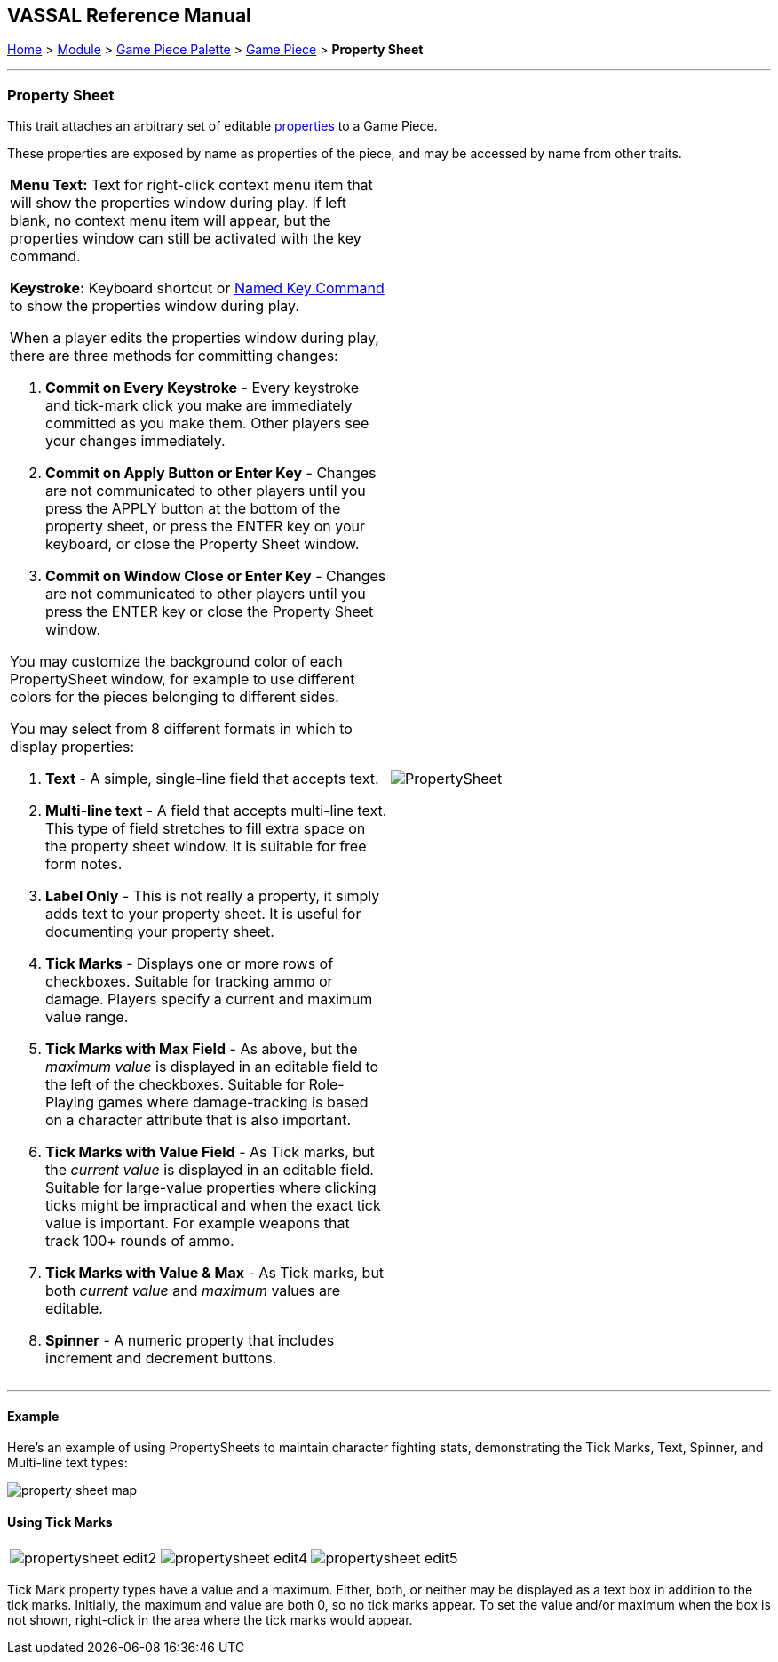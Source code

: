 == VASSAL Reference Manual
[#top]

[.small]#<<index.adoc#toc,Home>> > <<GameModule.adoc#top,Module>> > <<PieceWindow.adoc#top,Game Piece Palette>># [.small]#> <<GamePiece.adoc#top,Game Piece>># [.small]#> *Property Sheet*#

'''''

=== Property Sheet

This trait attaches an arbitrary set of editable <<Properties.adoc#top,properties>> to a Game Piece.

These properties are exposed by name as properties of the piece, and may be accessed by name from other traits.

[width="100%",cols="50%,50%",]
|===
a|
*Menu Text:*  Text for right-click context menu item that will show the properties window during play.
If left blank, no context menu item will appear, but the properties window can still be activated with the key command.

*Keystroke:*  Keyboard shortcut or <<NamedKeyCommand.adoc#top,Named Key Command>> to show the properties window during play.

When a player edits the properties window during play, there are three methods for committing  changes:

. *Commit on Every Keystroke* - Every keystroke and tick-mark click you make are immediately committed as you make them.
Other players see your changes immediately.
. *Commit on Apply Button or Enter Key* - Changes are not communicated to other players until you press the APPLY button at the bottom of the property sheet, or press the ENTER key on your keyboard, or close the Property Sheet window.
. *Commit on Window Close or Enter Key* - Changes are not communicated to other players until you press the ENTER key or close the Property Sheet window.

You may customize the background color of each PropertySheet window, for example to use different colors for the pieces belonging to different sides.

You may select from 8 different formats in which to display properties:

. *Text* - A simple, single-line field that accepts text.
. *Multi-line text* - A field that accepts multi-line text.
This type of field stretches to fill extra space on the property sheet window.
It is suitable for free form notes.
. *Label Only* - This is not really a property, it simply adds text to your property sheet.
It is useful for documenting your property sheet.
. *Tick Marks* - Displays one or more rows of checkboxes.
Suitable for tracking ammo or damage.
Players specify a current and maximum value range.
. *Tick Marks with Max Field* - As above, but the _maximum value_ is displayed in an editable field to the left of the checkboxes.
Suitable for Role-Playing games where damage-tracking is based on a character attribute that is also important.
. *Tick Marks with Value Field* - As Tick marks, but the _current value_ is displayed in an editable field.
Suitable for large-value properties where clicking ticks might be impractical and when the exact tick value is important.
For example weapons that track 100+ rounds of ammo.
. *Tick Marks with Value & Max* - As Tick marks, but both _current value_ and _maximum_ values are editable.
. *Spinner* - A numeric property that includes increment and decrement buttons.

|image:images/PropertySheet.png[] +
|===

'''''

==== Example

Here's an example of using PropertySheets to maintain character fighting stats, demonstrating the Tick Marks, Text, Spinner, and Multi-line text types:

image:images/property_sheet_map.png[]

==== Using Tick Marks

[cols=",,",]
|===
|image:images/propertysheet-edit2.png[] |image:images/propertysheet-edit4.png[] |image:images/propertysheet-edit5.png[]
|===

Tick Mark property types have a value and a maximum.
Either, both, or neither may be displayed as a text box in addition to the tick marks.
Initially, the maximum and value are both 0, so no tick marks appear.
To set the value and/or maximum when the box is not shown, right-click in the area where the tick marks would appear.
